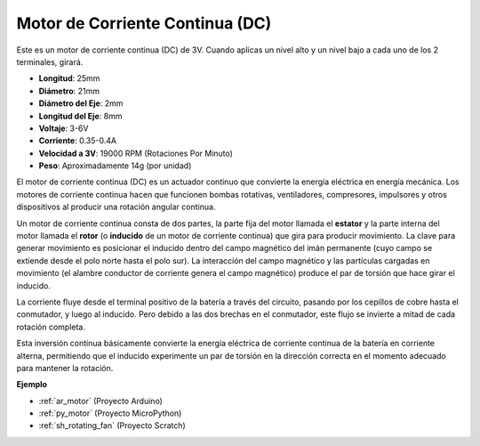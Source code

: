 .. _cpn_motor:

Motor de Corriente Continua (DC)
=======================================

.. image:: img/image114.jpeg
    :align: center

Este es un motor de corriente continua (DC) de 3V. Cuando aplicas un nivel alto y un nivel bajo a cada uno de los 2 terminales, girará.

* **Longitud**: 25mm
* **Diámetro**: 21mm
* **Diámetro del Eje**: 2mm
* **Longitud del Eje**: 8mm
* **Voltaje**: 3-6V
* **Corriente**: 0.35-0.4A
* **Velocidad a 3V**: 19000 RPM (Rotaciones Por Minuto)
* **Peso**: Aproximadamente 14g (por unidad)

El motor de corriente continua (DC) es un actuador continuo que convierte la energía eléctrica en energía mecánica. Los motores de corriente continua hacen que funcionen bombas rotativas, ventiladores, compresores, impulsores y otros dispositivos al producir una rotación angular continua.

Un motor de corriente continua consta de dos partes, la parte fija del motor llamada el **estator** y la parte interna del motor llamada el **rotor** (o **inducido** de un motor de corriente continua) que gira para producir movimiento.
La clave para generar movimiento es posicionar el inducido dentro del campo magnético del imán permanente (cuyo campo se extiende desde el polo norte hasta el polo sur). La interacción del campo magnético y las partículas cargadas en movimiento (el alambre conductor de corriente genera el campo magnético) produce el par de torsión que hace girar el inducido.

.. image:: img/motor_sche.png
    :align: center

La corriente fluye desde el terminal positivo de la batería a través del circuito, pasando por los cepillos de cobre hasta el conmutador, y luego al inducido.
Pero debido a las dos brechas en el conmutador, este flujo se invierte a mitad de cada rotación completa.

Esta inversión continua básicamente convierte la energía eléctrica de corriente continua de la batería en corriente alterna, permitiendo que el inducido experimente un par de torsión en la dirección correcta en el momento adecuado para mantener la rotación.

.. image:: img/motor_rotate.gif
    :align: center

**Ejemplo**

* :ref:`ar_motor` (Proyecto Arduino)
* :ref:`py_motor` (Proyecto MicroPython)
* :ref:`sh_rotating_fan` (Proyecto Scratch)
